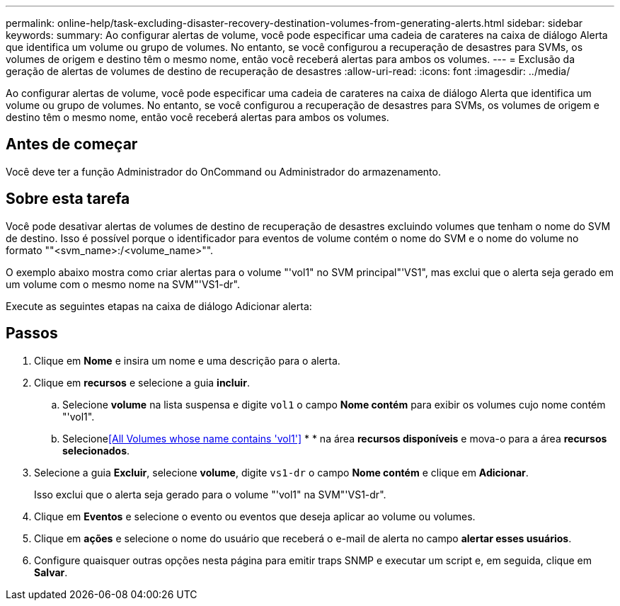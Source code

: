 ---
permalink: online-help/task-excluding-disaster-recovery-destination-volumes-from-generating-alerts.html 
sidebar: sidebar 
keywords:  
summary: Ao configurar alertas de volume, você pode especificar uma cadeia de carateres na caixa de diálogo Alerta que identifica um volume ou grupo de volumes. No entanto, se você configurou a recuperação de desastres para SVMs, os volumes de origem e destino têm o mesmo nome, então você receberá alertas para ambos os volumes. 
---
= Exclusão da geração de alertas de volumes de destino de recuperação de desastres
:allow-uri-read: 
:icons: font
:imagesdir: ../media/


[role="lead"]
Ao configurar alertas de volume, você pode especificar uma cadeia de carateres na caixa de diálogo Alerta que identifica um volume ou grupo de volumes. No entanto, se você configurou a recuperação de desastres para SVMs, os volumes de origem e destino têm o mesmo nome, então você receberá alertas para ambos os volumes.



== Antes de começar

Você deve ter a função Administrador do OnCommand ou Administrador do armazenamento.



== Sobre esta tarefa

Você pode desativar alertas de volumes de destino de recuperação de desastres excluindo volumes que tenham o nome do SVM de destino. Isso é possível porque o identificador para eventos de volume contém o nome do SVM e o nome do volume no formato ""<svm_name>:/<volume_name>"".

O exemplo abaixo mostra como criar alertas para o volume "'vol1" no SVM principal"'VS1", mas exclui que o alerta seja gerado em um volume com o mesmo nome na SVM"'VS1-dr".

Execute as seguintes etapas na caixa de diálogo Adicionar alerta:



== Passos

. Clique em *Nome* e insira um nome e uma descrição para o alerta.
. Clique em *recursos* e selecione a guia *incluir*.
+
.. Selecione *volume* na lista suspensa e digite `vol1` o campo *Nome contém* para exibir os volumes cujo nome contém "'vol1".
.. Selecione<<All Volumes whose name contains 'vol1'>> * * na área *recursos disponíveis* e mova-o para a área *recursos selecionados*.


. Selecione a guia *Excluir*, selecione *volume*, digite `vs1-dr` o campo *Nome contém* e clique em *Adicionar*.
+
Isso exclui que o alerta seja gerado para o volume "'vol1" na SVM"'VS1-dr".

. Clique em *Eventos* e selecione o evento ou eventos que deseja aplicar ao volume ou volumes.
. Clique em *ações* e selecione o nome do usuário que receberá o e-mail de alerta no campo *alertar esses usuários*.
. Configure quaisquer outras opções nesta página para emitir traps SNMP e executar um script e, em seguida, clique em *Salvar*.

